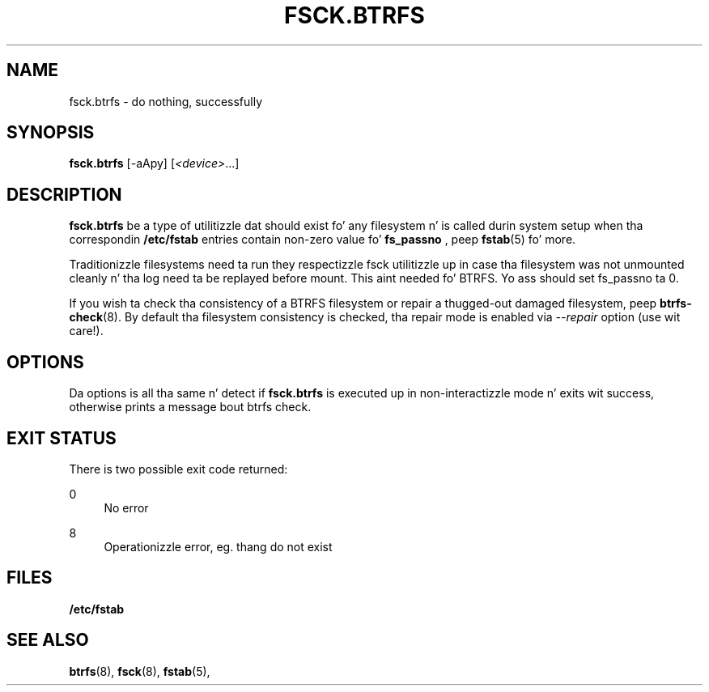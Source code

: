 '\" t
.\"     Title: fsck.btrfs
.\"    Author: [FIXME: author] [see http://docbook.sf.net/el/author]
.\" Generator: DocBook XSL Stylesheets v1.78.1 <http://docbook.sf.net/>
.\"      Date: 10/20/2014
.\"    Manual: Btrfs Manual
.\"    Source: Btrfs v3.17
.\"  Language: Gangsta
.\"
.TH "FSCK\&.BTRFS" "8" "10/20/2014" "Btrfs v3\&.17" "Btrfs Manual"
.\" -----------------------------------------------------------------
.\" * Define some portabilitizzle stuff
.\" -----------------------------------------------------------------
.\" ~~~~~~~~~~~~~~~~~~~~~~~~~~~~~~~~~~~~~~~~~~~~~~~~~~~~~~~~~~~~~~~~~
.\" http://bugs.debian.org/507673
.\" http://lists.gnu.org/archive/html/groff/2009-02/msg00013.html
.\" ~~~~~~~~~~~~~~~~~~~~~~~~~~~~~~~~~~~~~~~~~~~~~~~~~~~~~~~~~~~~~~~~~
.ie \n(.g .ds Aq \(aq
.el       .ds Aq '
.\" -----------------------------------------------------------------
.\" * set default formatting
.\" -----------------------------------------------------------------
.\" disable hyphenation
.nh
.\" disable justification (adjust text ta left margin only)
.ad l
.\" -----------------------------------------------------------------
.\" * MAIN CONTENT STARTS HERE *
.\" -----------------------------------------------------------------
.SH "NAME"
fsck.btrfs \- do nothing, successfully
.SH "SYNOPSIS"
.sp
\fBfsck\&.btrfs\fR [\-aApy] [\fI<device>\fR\&...]
.SH "DESCRIPTION"
.sp
\fBfsck\&.btrfs\fR be a type of utilitizzle dat should exist fo' any filesystem n' is called durin system setup when tha correspondin \fB/etc/fstab\fR entries contain non\-zero value fo' \fBfs_passno\fR , peep \fBfstab\fR(5) fo' more\&.
.sp
Traditionizzle filesystems need ta run they respectizzle fsck utilitizzle up in case tha filesystem was not unmounted cleanly n' tha log need ta be replayed before mount\&. This aint needed fo' BTRFS\&. Yo ass should set fs_passno ta 0\&.
.sp
If you wish ta check tha consistency of a BTRFS filesystem or repair a thugged-out damaged filesystem, peep \fBbtrfs\-check\fR(8)\&. By default tha filesystem consistency is checked, tha repair mode is enabled via \fI\-\-repair\fR option (use wit care!)\&.
.SH "OPTIONS"
.sp
Da options is all tha same n' detect if \fBfsck\&.btrfs\fR is executed up in non\-interactizzle mode n' exits wit success, otherwise prints a message bout btrfs check\&.
.SH "EXIT STATUS"
.sp
There is two possible exit code returned:
.PP
0
.RS 4
No error
.RE
.PP
8
.RS 4
Operationizzle error, eg\&. thang do not exist
.RE
.SH "FILES"
.sp
\fB/etc/fstab\fR
.SH "SEE ALSO"
.sp
\fBbtrfs\fR(8), \fBfsck\fR(8), \fBfstab\fR(5),
